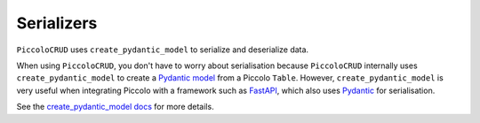 Serializers
===========

``PiccoloCRUD`` uses ``create_pydantic_model`` to serialize and deserialize data.

When using ``PiccoloCRUD``, you don't have to worry about serialisation because ``PiccoloCRUD`` 
internally uses ``create_pydantic_model`` to create a `Pydantic model <https://pydantic-docs.helpmanual.io/usage/models/>`_
from a Piccolo ``Table``. However, ``create_pydantic_model`` is very useful when
integrating Piccolo with a framework such as `FastAPI <https://github.com/tiangolo/fastapi>`_,
which also uses `Pydantic <https://github.com/samuelcolvin/pydantic>`_ for serialisation.

See the `create_pydantic_model docs <https://piccolo-orm.readthedocs.io/en/latest/piccolo/serialization/index.html>`_
for more details.